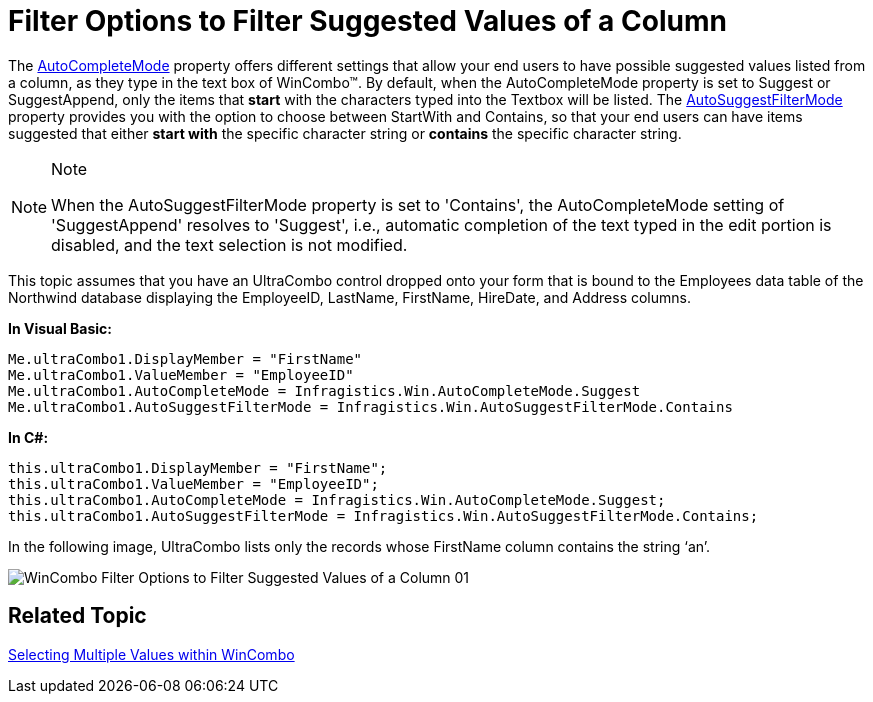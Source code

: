 ﻿////

|metadata|
{
    "name": "wincombo-filter-options-to-filter-suggested-values-of-a-column",
    "controlName": ["WinCombo"],
    "tags": ["Filtering"],
    "guid": "{ECB273BC-CD2A-4D44-ACEF-00190B4C2BC4}",  
    "buildFlags": [],
    "createdOn": "2009-07-12T16:52:01Z"
}
|metadata|
////

= Filter Options to Filter Suggested Values of a Column

The link:{ApiPlatform}win.ultrawingrid{ApiVersion}~infragistics.win.ultrawingrid.ultracombo~autocompletemode.html[AutoCompleteMode] property offers different settings that allow your end users to have possible suggested values listed from a column, as they type in the text box of WinCombo™. By default, when the AutoCompleteMode property is set to Suggest or SuggestAppend, only the items that *start* with the characters typed into the Textbox will be listed. The link:{ApiPlatform}win.ultrawingrid{ApiVersion}~infragistics.win.ultrawingrid.ultracombo~autosuggestfiltermode.html[AutoSuggestFilterMode] property provides you with the option to choose between StartWith and Contains, so that your end users can have items suggested that either *start with* the specific character string or *contains* the specific character string.

.Note
[NOTE]
====
When the AutoSuggestFilterMode property is set to 'Contains', the AutoCompleteMode setting of 'SuggestAppend' resolves to 'Suggest', i.e., automatic completion of the text typed in the edit portion is disabled, and the text selection is not modified.
====

This topic assumes that you have an UltraCombo control dropped onto your form that is bound to the Employees data table of the Northwind database displaying the EmployeeID, LastName, FirstName, HireDate, and Address columns.

*In Visual Basic:*

----
Me.ultraCombo1.DisplayMember = "FirstName" 
Me.ultraCombo1.ValueMember = "EmployeeID" 
Me.ultraCombo1.AutoCompleteMode = Infragistics.Win.AutoCompleteMode.Suggest 
Me.ultraCombo1.AutoSuggestFilterMode = Infragistics.Win.AutoSuggestFilterMode.Contains
----

*In C#:*

----
this.ultraCombo1.DisplayMember = "FirstName";
this.ultraCombo1.ValueMember = "EmployeeID";
this.ultraCombo1.AutoCompleteMode = Infragistics.Win.AutoCompleteMode.Suggest;
this.ultraCombo1.AutoSuggestFilterMode = Infragistics.Win.AutoSuggestFilterMode.Contains;
----

In the following image, UltraCombo lists only the records whose FirstName column contains the string ‘an’.

image::images/WinCombo_Filter_Options_to_Filter_Suggested_Values_of_a_Column_01.png[]

== Related Topic
link:wincombo-selecting-multiple-values-within-wincombo.html[Selecting Multiple Values within WinCombo]
